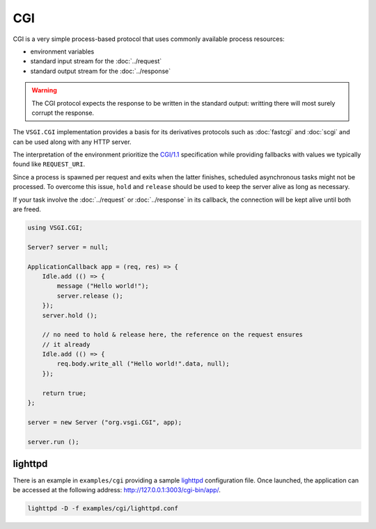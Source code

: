 CGI
===

CGI is a very simple process-based protocol that uses commonly available
process resources:

-   environment variables
-   standard input stream for the :doc:`../request`
-   standard output stream for the :doc:`../response`

.. warning::

    The CGI protocol expects the response to be written in the standard output:
    writting there will most surely corrupt the response.

The ``VSGI.CGI`` implementation provides a basis for its derivatives protocols
such as :doc:`fastcgi` and :doc:`scgi` and can be used along with any HTTP
server.

The interpretation of the environment prioritize the `CGI/1.1`_ specification
while providing fallbacks with values we typically found like ``REQUEST_URI``.

.. _CGI/1.1: http://tools.ietf.org/html/draft-robinson-www-interface-00

Since a process is spawned per request and exits when the latter finishes,
scheduled asynchronous tasks might not be processed. To overcome this issue,
``hold`` and ``release`` should be used to keep the server alive as long as
necessary.

If your task involve the :doc:`../request` or :doc:`../response` in its
callback, the connection will be kept alive until both are freed.

.. code:: vala

    using VSGI.CGI;

    Server? server = null;

    ApplicationCallback app = (req, res) => {
        Idle.add (() => {
            message ("Hello world!");
            server.release ();
        });
        server.hold ();

        // no need to hold & release here, the reference on the request ensures
        // it already
        Idle.add (() => {
            req.body.write_all ("Hello world!".data, null);
        });

        return true;
    };

    server = new Server ("org.vsgi.CGI", app);

    server.run ();

lighttpd
--------

There is an example in ``examples/cgi`` providing a sample `lighttpd`_
configuration file. Once launched, the application can be accessed at the
following address: http://127.0.0.1:3003/cgi-bin/app/.

.. _lighttpd: http://www.lighttpd.net/

.. code-block:: bash

    lighttpd -D -f examples/cgi/lighttpd.conf

